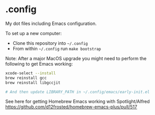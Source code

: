 * .config

My dot files including Emacs configuration.

To set up a new computer:
- Clone this repository into =~/.config=
- From within =~/.config= run =make bootstrap=

Note: After a major MacOS upgrade you might need to perform the following to get Emacs working:

#+begin_src bash
xcode-select --install
brew reinstall gcc
brew reinstall libgccjit

# And then update LIBRARY_PATH in ~/.config/emacs/early-init.el
#+end_src

See here for getting Homebrew Emacs working with Spotlight/Alfred
https://github.com/d12frosted/homebrew-emacs-plus/pull/517
